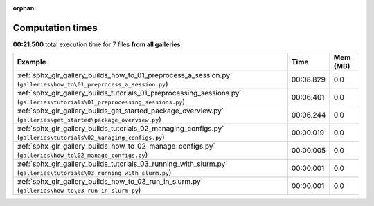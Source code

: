 
:orphan:

.. _sphx_glr_sg_execution_times:


Computation times
=================
**00:21.500** total execution time for 7 files **from all galleries**:

.. container::

  .. raw:: html

    <style scoped>
    <link href="https://cdnjs.cloudflare.com/ajax/libs/twitter-bootstrap/5.3.0/css/bootstrap.min.css" rel="stylesheet" />
    <link href="https://cdn.datatables.net/1.13.6/css/dataTables.bootstrap5.min.css" rel="stylesheet" />
    </style>
    <script src="https://code.jquery.com/jquery-3.7.0.js"></script>
    <script src="https://cdn.datatables.net/1.13.6/js/jquery.dataTables.min.js"></script>
    <script src="https://cdn.datatables.net/1.13.6/js/dataTables.bootstrap5.min.js"></script>
    <script type="text/javascript" class="init">
    $(document).ready( function () {
        $('table.sg-datatable').DataTable({order: [[1, 'desc']]});
    } );
    </script>

  .. list-table::
   :header-rows: 1
   :class: table table-striped sg-datatable

   * - Example
     - Time
     - Mem (MB)
   * - :ref:`sphx_glr_gallery_builds_how_to_01_preprocess_a_session.py` (``galleries\how_to\01_preprocess_a_session.py``)
     - 00:08.829
     - 0.0
   * - :ref:`sphx_glr_gallery_builds_tutorials_01_preprocessing_sessions.py` (``galleries\tutorials\01_preprocessing_sessions.py``)
     - 00:06.401
     - 0.0
   * - :ref:`sphx_glr_gallery_builds_get_started_package_overview.py` (``galleries\get_started\package_overview.py``)
     - 00:06.244
     - 0.0
   * - :ref:`sphx_glr_gallery_builds_tutorials_02_managing_configs.py` (``galleries\tutorials\02_managing_configs.py``)
     - 00:00.019
     - 0.0
   * - :ref:`sphx_glr_gallery_builds_how_to_02_manage_configs.py` (``galleries\how_to\02_manage_configs.py``)
     - 00:00.005
     - 0.0
   * - :ref:`sphx_glr_gallery_builds_tutorials_03_running_with_slurm.py` (``galleries\tutorials\03_running_with_slurm.py``)
     - 00:00.001
     - 0.0
   * - :ref:`sphx_glr_gallery_builds_how_to_03_run_in_slurm.py` (``galleries\how_to\03_run_in_slurm.py``)
     - 00:00.001
     - 0.0
